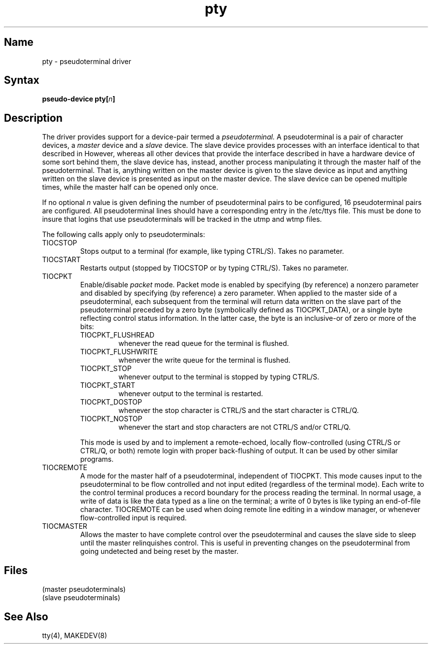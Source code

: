.\" SCCSID: @(#)pty.4	3.1	11/24/87
.TH pty 4
.SH Name
pty \- pseudoterminal driver
.SH Syntax
\fBpseudo-device pty[\|\fIn\fB\|]\fR
.SH Description
.NXR "pty interface"
.NXR "pseudoterminal interface"
.NXR "pseudoterminal" "defined"
.NXR "slave pseudoterminal" "defined"
.NXR "master pseudoterminal" "defined"
The
.PN pty
driver provides support for a device-pair termed a
.I pseudoterminal.
A pseudoterminal is a pair of character devices, a
.I master
device and a
.I slave
device.  The slave device provides processes with
an interface identical
to that described in 
.MS tty 4 .
However, whereas all other devices that provide the 
interface described in 
.MS tty 4
have a hardware device of some sort behind them, the slave
device has, instead, another process manipulating
it through the master half of the pseudoterminal.
That is, anything written on the master device is
given to the slave device as input and anything written
on the slave device is presented as input on the master
device.
The slave device can be opened multiple times, while the master
half can be opened only once.
.PP
If no optional \fIn\fR value is given defining
the number of pseudoterminal pairs to be configured, 
16 pseudoterminal pairs are configured.
All pseudoterminal lines should have a corresponding entry in the
/etc/ttys file.  This must be done to insure that logins that use 
pseudoterminals will be tracked in the utmp and wtmp files.
.PP
The following 
.PN ioctl
calls apply only to pseudoterminals:
.NXR "pseudoterminal interface" "ioctl list"
.TP
TIOCSTOP
Stops output to a terminal (for example, like typing CTRL/S).  Takes
no parameter.
.TP
TIOCSTART
Restarts output (stopped by TIOCSTOP or by typing CTRL/S).
Takes no parameter.
.TP
TIOCPKT
Enable/disable 
.I packet
mode.  Packet mode is enabled by specifying (by reference)
a nonzero parameter and disabled by specifying (by reference)
a zero parameter.  When applied to the master side of a pseudoterminal, 
each subsequent 
.PN read 
from the terminal will return data written on the slave part of
the pseudoterminal preceded by a zero byte (symbolically
defined as TIOCPKT_DATA), or a single byte reflecting control
status information.  In the latter case, the byte is an inclusive-or
of zero or more of the bits:
.RS
.TP
TIOCPKT_FLUSHREAD
whenever the read queue for the terminal is flushed.
.TP
TIOCPKT_FLUSHWRITE
whenever the write queue for the terminal is flushed.
.TP
TIOCPKT_STOP
whenever output to the terminal is stopped by typing CTRL/S.
.TP
TIOCPKT_START
whenever output to the terminal is restarted.
.TP
TIOCPKT_DOSTOP
whenever 
the stop character
is CTRL/S
and 
the start character
is CTRL/Q.
.TP
TIOCPKT_NOSTOP
whenever the start and stop characters are not CTRL/S and/or CTRL/Q.
.RE
.IP
This mode is used by 
.MS rlogin 1c
and
.MS rlogind 8c
to implement a remote-echoed, locally flow-controlled (using CTRL/S
or CTRL/Q, or both) remote login with proper back-flushing of output.
It can be used by other similar programs.
.TP
TIOCREMOTE
A mode for the master half of a pseudoterminal, independent
of TIOCPKT.  This mode causes input to the pseudoterminal
to be flow controlled and not input edited (regardless of the
terminal mode).  Each write to the control terminal produces
a record boundary for the process reading the terminal.  In
normal usage, a write of data is like the data typed as a line
on the terminal; a write of 0 bytes is like typing an end-of-file
character.  TIOCREMOTE can be used when doing remote line
editing in a window manager, or whenever flow-controlled input
is required.
.TP
TIOCMASTER
Allows the master to have complete control over the pseudoterminal and
causes the slave side to sleep until the master relinquishes control.
This is useful in preventing changes on the pseudoterminal from
going undetected and being reset by the master.
.SH Files
.TP 15
.PN /dev/pty??
(master pseudoterminals)
.TP
.PN /dev/tty??
(slave pseudoterminals)
.SH See Also
tty(4), MAKEDEV(8)
